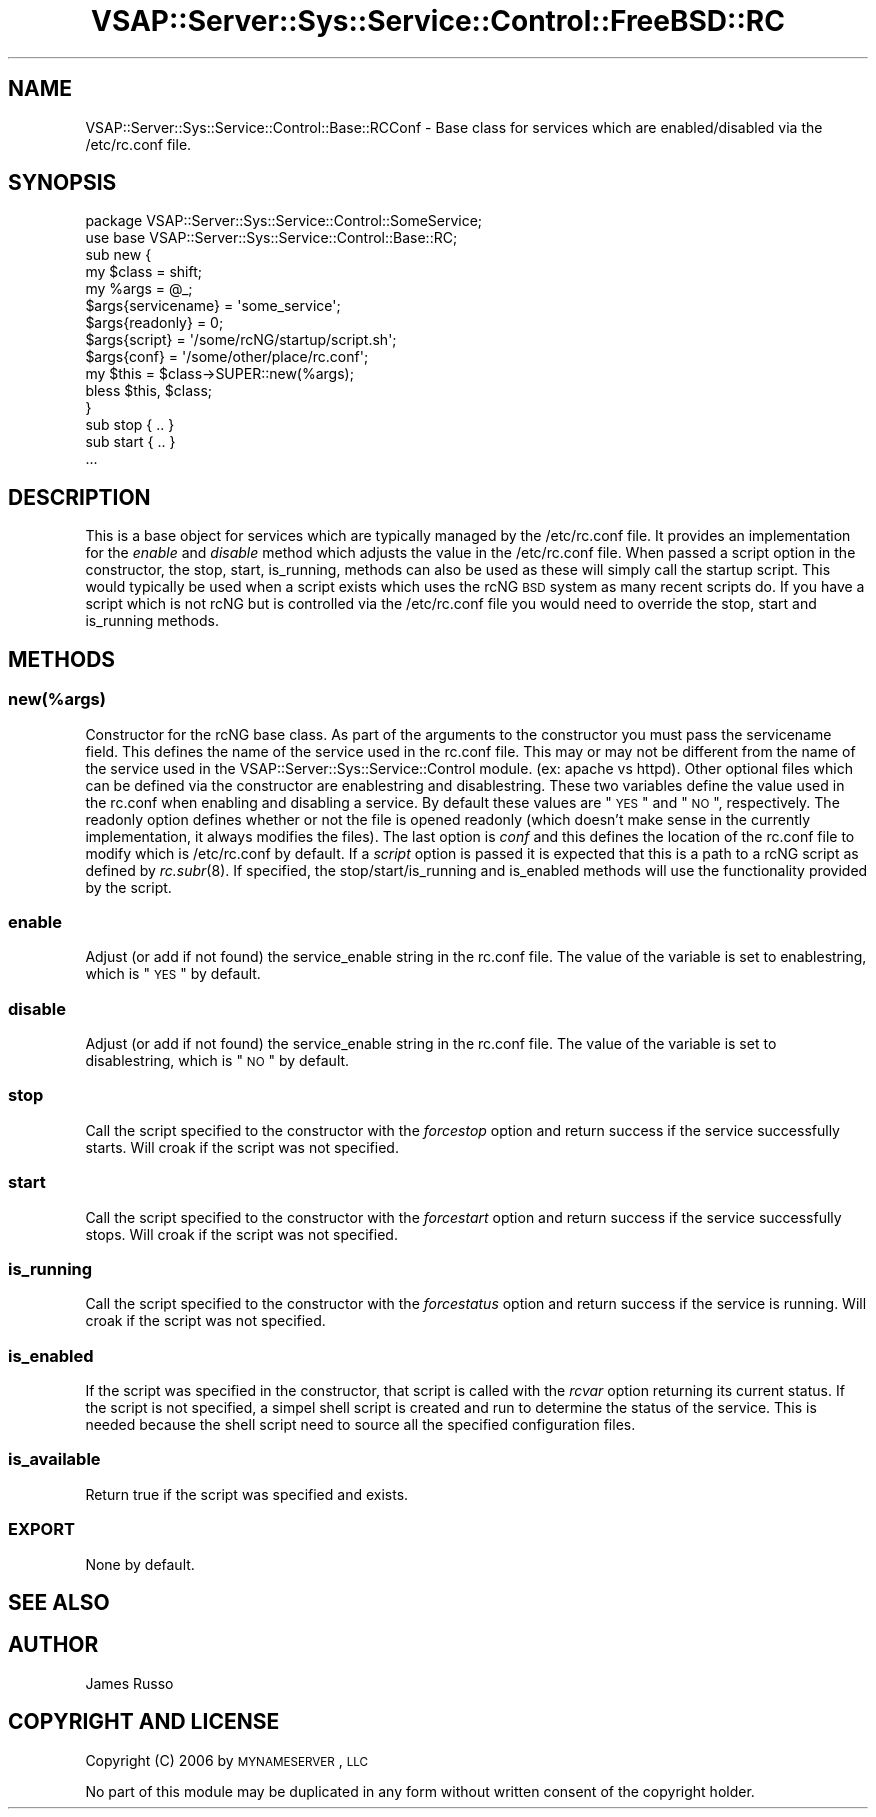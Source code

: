 .\" Automatically generated by Pod::Man 2.22 (Pod::Simple 3.28)
.\"
.\" Standard preamble:
.\" ========================================================================
.de Sp \" Vertical space (when we can't use .PP)
.if t .sp .5v
.if n .sp
..
.de Vb \" Begin verbatim text
.ft CW
.nf
.ne \\$1
..
.de Ve \" End verbatim text
.ft R
.fi
..
.\" Set up some character translations and predefined strings.  \*(-- will
.\" give an unbreakable dash, \*(PI will give pi, \*(L" will give a left
.\" double quote, and \*(R" will give a right double quote.  \*(C+ will
.\" give a nicer C++.  Capital omega is used to do unbreakable dashes and
.\" therefore won't be available.  \*(C` and \*(C' expand to `' in nroff,
.\" nothing in troff, for use with C<>.
.tr \(*W-
.ds C+ C\v'-.1v'\h'-1p'\s-2+\h'-1p'+\s0\v'.1v'\h'-1p'
.ie n \{\
.    ds -- \(*W-
.    ds PI pi
.    if (\n(.H=4u)&(1m=24u) .ds -- \(*W\h'-12u'\(*W\h'-12u'-\" diablo 10 pitch
.    if (\n(.H=4u)&(1m=20u) .ds -- \(*W\h'-12u'\(*W\h'-8u'-\"  diablo 12 pitch
.    ds L" ""
.    ds R" ""
.    ds C` ""
.    ds C' ""
'br\}
.el\{\
.    ds -- \|\(em\|
.    ds PI \(*p
.    ds L" ``
.    ds R" ''
'br\}
.\"
.\" Escape single quotes in literal strings from groff's Unicode transform.
.ie \n(.g .ds Aq \(aq
.el       .ds Aq '
.\"
.\" If the F register is turned on, we'll generate index entries on stderr for
.\" titles (.TH), headers (.SH), subsections (.SS), items (.Ip), and index
.\" entries marked with X<> in POD.  Of course, you'll have to process the
.\" output yourself in some meaningful fashion.
.ie \nF \{\
.    de IX
.    tm Index:\\$1\t\\n%\t"\\$2"
..
.    nr % 0
.    rr F
.\}
.el \{\
.    de IX
..
.\}
.\"
.\" Accent mark definitions (@(#)ms.acc 1.5 88/02/08 SMI; from UCB 4.2).
.\" Fear.  Run.  Save yourself.  No user-serviceable parts.
.    \" fudge factors for nroff and troff
.if n \{\
.    ds #H 0
.    ds #V .8m
.    ds #F .3m
.    ds #[ \f1
.    ds #] \fP
.\}
.if t \{\
.    ds #H ((1u-(\\\\n(.fu%2u))*.13m)
.    ds #V .6m
.    ds #F 0
.    ds #[ \&
.    ds #] \&
.\}
.    \" simple accents for nroff and troff
.if n \{\
.    ds ' \&
.    ds ` \&
.    ds ^ \&
.    ds , \&
.    ds ~ ~
.    ds /
.\}
.if t \{\
.    ds ' \\k:\h'-(\\n(.wu*8/10-\*(#H)'\'\h"|\\n:u"
.    ds ` \\k:\h'-(\\n(.wu*8/10-\*(#H)'\`\h'|\\n:u'
.    ds ^ \\k:\h'-(\\n(.wu*10/11-\*(#H)'^\h'|\\n:u'
.    ds , \\k:\h'-(\\n(.wu*8/10)',\h'|\\n:u'
.    ds ~ \\k:\h'-(\\n(.wu-\*(#H-.1m)'~\h'|\\n:u'
.    ds / \\k:\h'-(\\n(.wu*8/10-\*(#H)'\z\(sl\h'|\\n:u'
.\}
.    \" troff and (daisy-wheel) nroff accents
.ds : \\k:\h'-(\\n(.wu*8/10-\*(#H+.1m+\*(#F)'\v'-\*(#V'\z.\h'.2m+\*(#F'.\h'|\\n:u'\v'\*(#V'
.ds 8 \h'\*(#H'\(*b\h'-\*(#H'
.ds o \\k:\h'-(\\n(.wu+\w'\(de'u-\*(#H)/2u'\v'-.3n'\*(#[\z\(de\v'.3n'\h'|\\n:u'\*(#]
.ds d- \h'\*(#H'\(pd\h'-\w'~'u'\v'-.25m'\f2\(hy\fP\v'.25m'\h'-\*(#H'
.ds D- D\\k:\h'-\w'D'u'\v'-.11m'\z\(hy\v'.11m'\h'|\\n:u'
.ds th \*(#[\v'.3m'\s+1I\s-1\v'-.3m'\h'-(\w'I'u*2/3)'\s-1o\s+1\*(#]
.ds Th \*(#[\s+2I\s-2\h'-\w'I'u*3/5'\v'-.3m'o\v'.3m'\*(#]
.ds ae a\h'-(\w'a'u*4/10)'e
.ds Ae A\h'-(\w'A'u*4/10)'E
.    \" corrections for vroff
.if v .ds ~ \\k:\h'-(\\n(.wu*9/10-\*(#H)'\s-2\u~\d\s+2\h'|\\n:u'
.if v .ds ^ \\k:\h'-(\\n(.wu*10/11-\*(#H)'\v'-.4m'^\v'.4m'\h'|\\n:u'
.    \" for low resolution devices (crt and lpr)
.if \n(.H>23 .if \n(.V>19 \
\{\
.    ds : e
.    ds 8 ss
.    ds o a
.    ds d- d\h'-1'\(ga
.    ds D- D\h'-1'\(hy
.    ds th \o'bp'
.    ds Th \o'LP'
.    ds ae ae
.    ds Ae AE
.\}
.rm #[ #] #H #V #F C
.\" ========================================================================
.\"
.IX Title "VSAP::Server::Sys::Service::Control::FreeBSD::RC 3"
.TH VSAP::Server::Sys::Service::Control::FreeBSD::RC 3 "2014-06-27" "perl v5.10.1" "User Contributed Perl Documentation"
.\" For nroff, turn off justification.  Always turn off hyphenation; it makes
.\" way too many mistakes in technical documents.
.if n .ad l
.nh
.SH "NAME"
VSAP::Server::Sys::Service::Control::Base::RCConf \- Base class for services which are enabled/disabled
via the /etc/rc.conf file.
.SH "SYNOPSIS"
.IX Header "SYNOPSIS"
.Vb 1
\&  package VSAP::Server::Sys::Service::Control::SomeService; 
\&
\&  use base VSAP::Server::Sys::Service::Control::Base::RC;
\&
\&  sub new {
\&    my $class = shift;
\&    my %args = @_;
\&    $args{servicename} = \*(Aqsome_service\*(Aq;
\&    $args{readonly} = 0;
\&    $args{script} = \*(Aq/some/rcNG/startup/script.sh\*(Aq;
\&    $args{conf} = \*(Aq/some/other/place/rc.conf\*(Aq;   
\&    my $this = $class\->SUPER::new(%args);
\&    bless $this, $class; 
\&  } 
\&
\&  sub stop { .. } 
\&  sub start { .. } 
\&    ...
.Ve
.SH "DESCRIPTION"
.IX Header "DESCRIPTION"
This is a base object for services which are typically managed by the /etc/rc.conf file. It provides
an implementation for the \fIenable\fR and \fIdisable\fR method which adjusts the value in the /etc/rc.conf
file. When passed a script option in the constructor, the stop, start, is_running, methods can also 
be used as these will simply call the startup script. This would typically be used when a script
exists which uses the rcNG \s-1BSD\s0 system as many recent scripts do. If you have a script which is 
not rcNG but is controlled via the /etc/rc.conf file you would need to override the stop, start
and is_running methods.
.SH "METHODS"
.IX Header "METHODS"
.SS "new(%args)"
.IX Subsection "new(%args)"
Constructor for the rcNG base class. As part of the arguments to the constructor you must pass the servicename
field. This defines the name of the service used in the rc.conf file. This may or may not be different 
from the name of the service used in the VSAP::Server::Sys::Service::Control module. (ex: apache vs httpd).
Other optional files which can be defined via the constructor are enablestring and disablestring. These
two variables define the value used in the rc.conf when enabling and disabling a service. By default
these values are \*(L"\s-1YES\s0\*(R" and \*(L"\s-1NO\s0\*(R", respectively. The readonly option defines whether or not the file is opened 
readonly (which doesn't make sense in the currently implementation, it always modifies the files). The last 
option is \fIconf\fR and this defines the location of the rc.conf file to modify which is /etc/rc.conf by default.
If a \fIscript\fR option is passed it is expected that this is a path to a rcNG script as defined by \fIrc.subr\fR\|(8). If
specified, the stop/start/is_running and is_enabled methods will use the functionality provided by the script.
.SS "enable"
.IX Subsection "enable"
Adjust (or add if not found) the service_enable string in the rc.conf file. The value of the variable is set to 
enablestring, which is \*(L"\s-1YES\s0\*(R" by default.
.SS "disable"
.IX Subsection "disable"
Adjust (or add if not found) the service_enable string in the rc.conf file. The value of the variable is set to 
disablestring, which is \*(L"\s-1NO\s0\*(R" by default.
.SS "stop"
.IX Subsection "stop"
Call the script specified to the constructor with the \fIforcestop\fR option and return success if the service
successfully starts.  Will croak if the script was not specified.
.SS "start"
.IX Subsection "start"
Call the script specified to the constructor with the \fIforcestart\fR option and return success if the service
successfully stops. Will croak if the script was not specified.
.SS "is_running"
.IX Subsection "is_running"
Call the script specified to the constructor with the \fIforcestatus\fR option and return success if the service
is running. Will croak if the script was not specified.
.SS "is_enabled"
.IX Subsection "is_enabled"
If the script was specified in the constructor, that script is called with the \fIrcvar\fR option returning
its current status. If the script is not specified, a simpel shell script is created and run to determine
the status of the service. This is needed because the shell script need to source all the specified configuration
files.
.SS "is_available"
.IX Subsection "is_available"
Return true if the script was specified and exists.
.SS "\s-1EXPORT\s0"
.IX Subsection "EXPORT"
None by default.
.SH "SEE ALSO"
.IX Header "SEE ALSO"
.SH "AUTHOR"
.IX Header "AUTHOR"
James Russo
.SH "COPYRIGHT AND LICENSE"
.IX Header "COPYRIGHT AND LICENSE"
Copyright (C) 2006 by \s-1MYNAMESERVER\s0, \s-1LLC\s0
.PP
No part of this module may be duplicated in any form without written
consent of the copyright holder.

